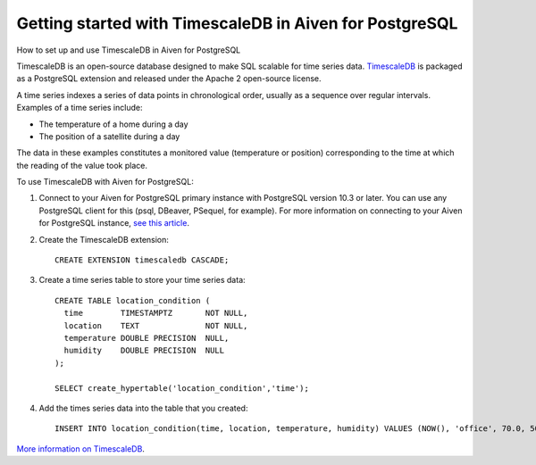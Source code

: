 ﻿Getting started with TimescaleDB in Aiven for PostgreSQL
========================================================

How to set up and use TimescaleDB in Aiven for PostgreSQL

TimescaleDB is an open-source database designed to make SQL scalable for time series data. `TimescaleDB <https://github.com/timescale/timescaledb>`_ is packaged as a PostgreSQL extension and released under the Apache 2 open-source license.

A time series indexes a series of data points in chronological order, usually as a sequence over regular intervals. Examples of a time series include:

* The temperature of a home during a day
* The position of a satellite during a day

The data in these examples constitutes a monitored value (temperature or position) corresponding to the time at which the reading of the value took place. 

To use TimescaleDB with Aiven for PostgreSQL:

1. Connect to your Aiven for PostgreSQL primary instance with PostgreSQL version 10.3 or later. You can use any PostgreSQL client for this (psql, DBeaver, PSequel, for example). For more information on connecting to your Aiven for PostgreSQL instance, `see this article <https://help.aiven.io/postgresql/getting-started/getting-started-with-aiven-postgresql>`_.

   
2. Create the TimescaleDB extension:

   ::

     CREATE EXTENSION timescaledb CASCADE;

3. Create a time series table to store your time series data:

   ::

     CREATE TABLE location_condition (
       time        TIMESTAMPTZ       NOT NULL,
       location    TEXT              NOT NULL,
       temperature DOUBLE PRECISION  NULL,
       humidity    DOUBLE PRECISION  NULL
     );
     
     SELECT create_hypertable('location_condition','time');

4. Add the times series data into the table that you created:

   ::

     INSERT INTO location_condition(time, location, temperature, humidity) VALUES (NOW(), 'office', 70.0, 50.0);


`More information on TimescaleDB <https://www.timescale.com/>`_.



